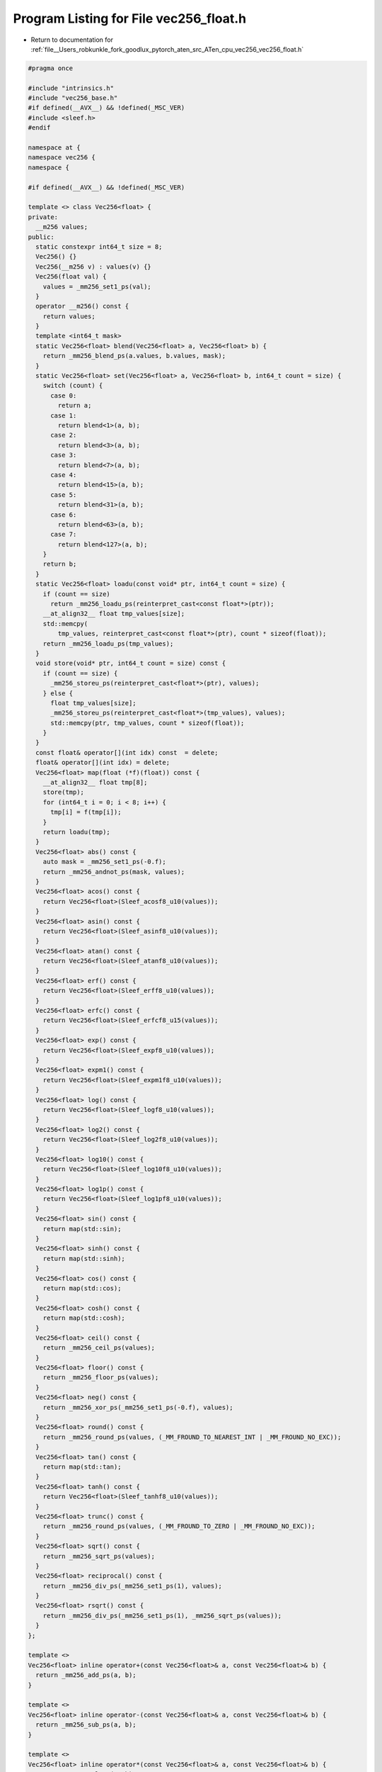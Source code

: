 
.. _program_listing_file__Users_robkunkle_fork_goodlux_pytorch_aten_src_ATen_cpu_vec256_vec256_float.h:

Program Listing for File vec256_float.h
=======================================

- Return to documentation for :ref:`file__Users_robkunkle_fork_goodlux_pytorch_aten_src_ATen_cpu_vec256_vec256_float.h`

.. code-block:: cpp

   #pragma once
   
   #include "intrinsics.h"
   #include "vec256_base.h"
   #if defined(__AVX__) && !defined(_MSC_VER)
   #include <sleef.h>
   #endif
   
   namespace at {
   namespace vec256 {
   namespace {
   
   #if defined(__AVX__) && !defined(_MSC_VER)
   
   template <> class Vec256<float> {
   private:
     __m256 values;
   public:
     static constexpr int64_t size = 8;
     Vec256() {}
     Vec256(__m256 v) : values(v) {}
     Vec256(float val) {
       values = _mm256_set1_ps(val);
     }
     operator __m256() const {
       return values;
     }
     template <int64_t mask>
     static Vec256<float> blend(Vec256<float> a, Vec256<float> b) {
       return _mm256_blend_ps(a.values, b.values, mask);
     }
     static Vec256<float> set(Vec256<float> a, Vec256<float> b, int64_t count = size) {
       switch (count) {
         case 0:
           return a;
         case 1:
           return blend<1>(a, b);
         case 2:
           return blend<3>(a, b);
         case 3:
           return blend<7>(a, b);
         case 4:
           return blend<15>(a, b);
         case 5:
           return blend<31>(a, b);
         case 6:
           return blend<63>(a, b);
         case 7:
           return blend<127>(a, b);
       }
       return b;
     }
     static Vec256<float> loadu(const void* ptr, int64_t count = size) {
       if (count == size)
         return _mm256_loadu_ps(reinterpret_cast<const float*>(ptr));
       __at_align32__ float tmp_values[size];
       std::memcpy(
           tmp_values, reinterpret_cast<const float*>(ptr), count * sizeof(float));
       return _mm256_loadu_ps(tmp_values);
     }
     void store(void* ptr, int64_t count = size) const {
       if (count == size) {
         _mm256_storeu_ps(reinterpret_cast<float*>(ptr), values);
       } else {
         float tmp_values[size];
         _mm256_storeu_ps(reinterpret_cast<float*>(tmp_values), values);
         std::memcpy(ptr, tmp_values, count * sizeof(float));
       }
     }
     const float& operator[](int idx) const  = delete;
     float& operator[](int idx) = delete;
     Vec256<float> map(float (*f)(float)) const {
       __at_align32__ float tmp[8];
       store(tmp);
       for (int64_t i = 0; i < 8; i++) {
         tmp[i] = f(tmp[i]);
       }
       return loadu(tmp);
     }
     Vec256<float> abs() const {
       auto mask = _mm256_set1_ps(-0.f);
       return _mm256_andnot_ps(mask, values);
     }
     Vec256<float> acos() const {
       return Vec256<float>(Sleef_acosf8_u10(values));
     }
     Vec256<float> asin() const {
       return Vec256<float>(Sleef_asinf8_u10(values));
     }
     Vec256<float> atan() const {
       return Vec256<float>(Sleef_atanf8_u10(values));
     }
     Vec256<float> erf() const {
       return Vec256<float>(Sleef_erff8_u10(values));
     }
     Vec256<float> erfc() const {
       return Vec256<float>(Sleef_erfcf8_u15(values));
     }
     Vec256<float> exp() const {
       return Vec256<float>(Sleef_expf8_u10(values));
     }
     Vec256<float> expm1() const {
       return Vec256<float>(Sleef_expm1f8_u10(values));
     }
     Vec256<float> log() const {
       return Vec256<float>(Sleef_logf8_u10(values));
     }
     Vec256<float> log2() const {
       return Vec256<float>(Sleef_log2f8_u10(values));
     }
     Vec256<float> log10() const {
       return Vec256<float>(Sleef_log10f8_u10(values));
     }
     Vec256<float> log1p() const {
       return Vec256<float>(Sleef_log1pf8_u10(values));
     }
     Vec256<float> sin() const {
       return map(std::sin);
     }
     Vec256<float> sinh() const {
       return map(std::sinh);
     }
     Vec256<float> cos() const {
       return map(std::cos);
     }
     Vec256<float> cosh() const {
       return map(std::cosh);
     }
     Vec256<float> ceil() const {
       return _mm256_ceil_ps(values);
     }
     Vec256<float> floor() const {
       return _mm256_floor_ps(values);
     }
     Vec256<float> neg() const {
       return _mm256_xor_ps(_mm256_set1_ps(-0.f), values);
     }
     Vec256<float> round() const {
       return _mm256_round_ps(values, (_MM_FROUND_TO_NEAREST_INT | _MM_FROUND_NO_EXC));
     }
     Vec256<float> tan() const {
       return map(std::tan);
     }
     Vec256<float> tanh() const {
       return Vec256<float>(Sleef_tanhf8_u10(values));
     }
     Vec256<float> trunc() const {
       return _mm256_round_ps(values, (_MM_FROUND_TO_ZERO | _MM_FROUND_NO_EXC));
     }
     Vec256<float> sqrt() const {
       return _mm256_sqrt_ps(values);
     }
     Vec256<float> reciprocal() const {
       return _mm256_div_ps(_mm256_set1_ps(1), values);
     }
     Vec256<float> rsqrt() const {
       return _mm256_div_ps(_mm256_set1_ps(1), _mm256_sqrt_ps(values));
     }
   };
   
   template <>
   Vec256<float> inline operator+(const Vec256<float>& a, const Vec256<float>& b) {
     return _mm256_add_ps(a, b);
   }
   
   template <>
   Vec256<float> inline operator-(const Vec256<float>& a, const Vec256<float>& b) {
     return _mm256_sub_ps(a, b);
   }
   
   template <>
   Vec256<float> inline operator*(const Vec256<float>& a, const Vec256<float>& b) {
     return _mm256_mul_ps(a, b);
   }
   
   template <>
   Vec256<float> inline operator/(const Vec256<float>& a, const Vec256<float>& b) {
     return _mm256_div_ps(a, b);
   }
   
   template <>
   Vec256<float> inline max(const Vec256<float>& a, const Vec256<float>& b) {
     return _mm256_max_ps(a, b);
   }
   
   #endif
   
   }}}
